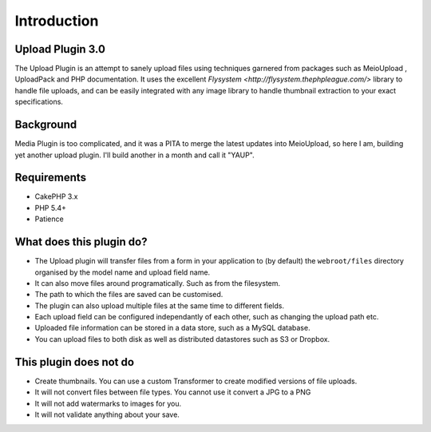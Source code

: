 Introduction
------------

Upload Plugin 3.0
~~~~~~~~~~~~~~~~~

The Upload Plugin is an attempt to sanely upload files using techniques garnered from packages such as MeioUpload , UploadPack and PHP documentation. It uses the excellent `Flysystem <http://flysystem.thephpleague.com/>` library to handle file uploads, and can be easily integrated with any image library to handle thumbnail extraction to your exact specifications.

Background
~~~~~~~~~~

Media Plugin is too complicated, and it was a PITA to merge the latest updates into MeioUpload, so here I am, building yet another upload plugin. I'll build another in a month and call it "YAUP".

Requirements
~~~~~~~~~~~~
* CakePHP 3.x
* PHP 5.4+
* Patience

What does this plugin do?
~~~~~~~~~~~~~~~~~~~~~~~~~
* The Upload plugin will transfer files from a form in your application to (by default) the ``webroot/files`` directory organised by the model name and upload field name.
* It can also move files around programatically. Such as from the filesystem.
* The path to which the files are saved can be customised.
* The plugin can also upload multiple files at the same time to different fields.
* Each upload field can be configured independantly of each other, such as changing the upload path etc.
* Uploaded file information can be stored in a data store, such as a MySQL database.
* You can upload files to both disk as well as distributed datastores such as S3 or Dropbox.

This plugin does not do
~~~~~~~~~~~~~~~~~~~~~~~
* Create thumbnails. You can use a custom Transformer to create modified versions of file uploads.
* It will not convert files between file types. You cannot use it convert a JPG to a PNG
* It will not add watermarks to images for you.
* It will not validate anything about your save.
